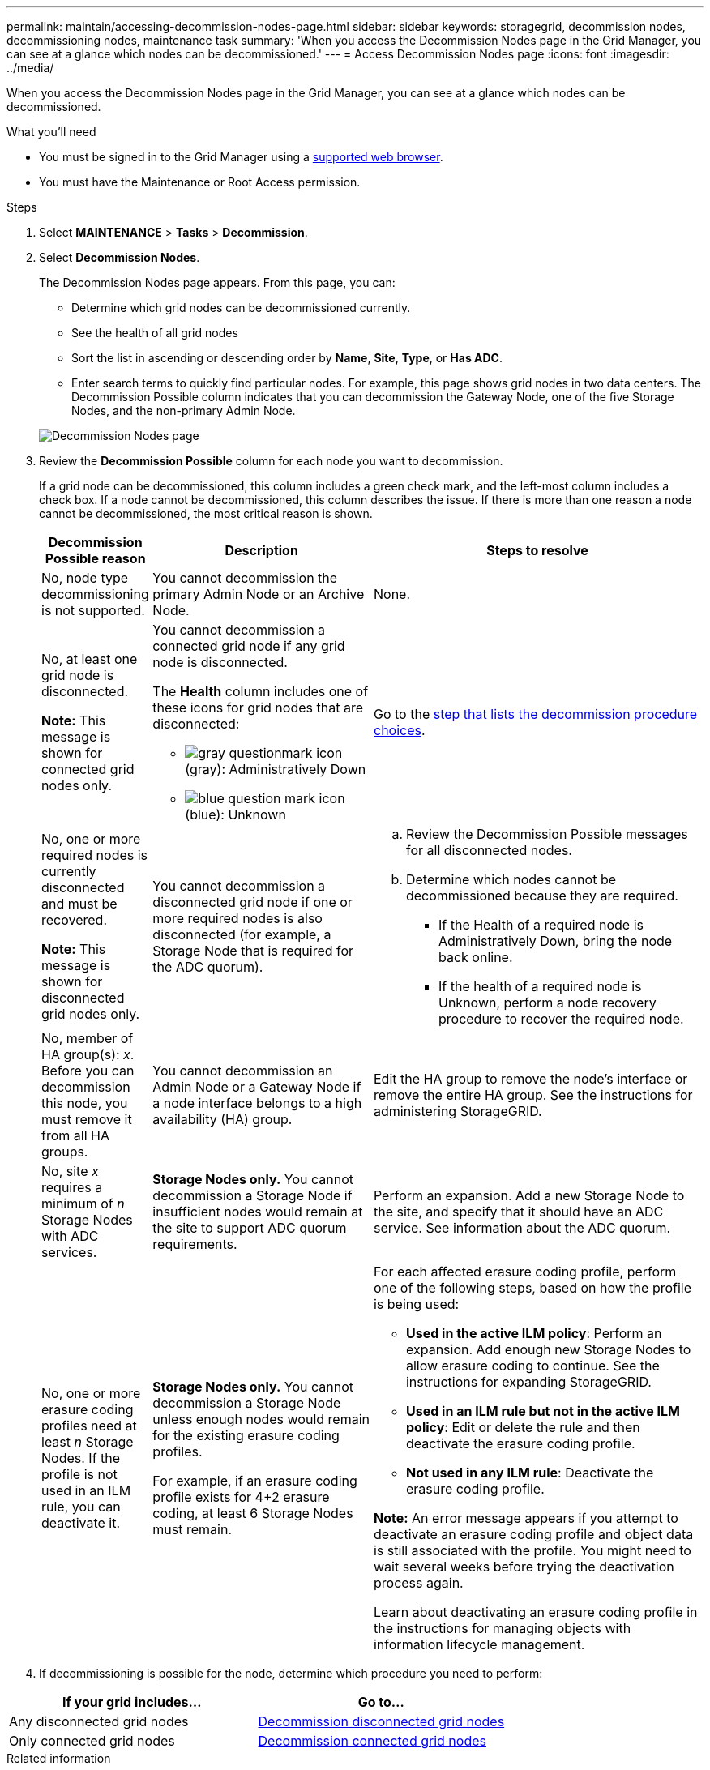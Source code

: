 ---
permalink: maintain/accessing-decommission-nodes-page.html
sidebar: sidebar
keywords: storagegrid, decommission nodes, decommissioning nodes, maintenance task
summary: 'When you access the Decommission Nodes page in the Grid Manager, you can see at a glance which nodes can be decommissioned.'
---
= Access Decommission Nodes page
:icons: font
:imagesdir: ../media/

[.lead]
When you access the Decommission Nodes page in the Grid Manager, you can see at a glance which nodes can be decommissioned.

.What you'll need

* You must be signed in to the Grid Manager using a xref:../admin/web-browser-requirements.adoc[supported web browser].
* You must have the Maintenance or Root Access permission.

.Steps

. Select *MAINTENANCE* > *Tasks* > *Decommission*.
. Select *Decommission Nodes*.
+
The Decommission Nodes page appears. From this page, you can:

 ** Determine which grid nodes can be decommissioned currently.
 ** See the health of all grid nodes
 ** Sort the list in ascending or descending order by *Name*, *Site*, *Type*, or *Has ADC*.
 ** Enter search terms to quickly find particular nodes.
For example, this page shows grid nodes in two data centers. The Decommission Possible column indicates that you can decommission the Gateway Node, one of the five Storage Nodes, and the non-primary Admin Node.

+
image::../media/decommission_nodes_page_all_connected.png[Decommission Nodes page]

. Review the *Decommission Possible* column for each node you want to decommission.
+
If a grid node can be decommissioned, this column includes a green check mark, and the left-most column includes a check box. If a node cannot be decommissioned, this column describes the issue. If there is more than one reason a node cannot be decommissioned, the most critical reason is shown.
+
[cols="1a,2a,3a" options="header"]
|===
| Decommission Possible reason| Description| Steps to resolve
|No, node type decommissioning is not supported.
|You cannot decommission the primary Admin Node or an Archive Node.
|None.

|No, at least one grid node is disconnected.

*Note:* This message is shown for connected grid nodes only.
|You cannot decommission a connected grid node if any grid node is disconnected.

The *Health* column includes one of these icons for grid nodes that are disconnected:

 ** image:../media/icon_alarm_gray_administratively_down.png[gray questionmark icon] (gray): Administratively Down
 ** image:../media/icon_alarm_blue_unknown.png[blue question mark icon] (blue): Unknown

|Go to the <<decommission_procedure_choices,step that lists the decommission procedure choices>>.

|No, one or more required nodes is currently disconnected and must be recovered.

*Note:* This message is shown for disconnected grid nodes only.
|You cannot decommission a disconnected grid node if one or more required nodes is also disconnected (for example, a Storage Node that is required for the ADC quorum).
|
.. Review the Decommission Possible messages for all disconnected nodes.
.. Determine which nodes cannot be decommissioned because they are required.
  *** If the Health of a required node is Administratively Down, bring the node back online.
  *** If the health of a required node is Unknown, perform a node recovery procedure to recover the required node.

|No, member of HA group(s): _x_. Before you can decommission this node, you must remove it from all HA groups.
|You cannot decommission an Admin Node or a Gateway Node if a node interface belongs to a high availability (HA) group.
|Edit the HA group to remove the node's interface or remove the entire HA group. See the instructions for administering StorageGRID.

|No, site _x_ requires a minimum of _n_ Storage Nodes with ADC services.
|*Storage Nodes only.* You cannot decommission a Storage Node if insufficient nodes would remain at the site to support ADC quorum requirements.
|Perform an expansion. Add a new Storage Node to the site, and specify that it should have an ADC service. See information about the ADC quorum.

|No, one or more erasure coding profiles need at least _n_ Storage Nodes. If the profile is not used in an ILM rule, you can deactivate it.
|*Storage Nodes only.* You cannot decommission a Storage Node unless enough nodes would remain for the existing erasure coding profiles.

For example, if an erasure coding profile exists for 4+2 erasure coding, at least 6 Storage Nodes must remain.
|For each affected erasure coding profile, perform one of the following steps, based on how the profile is being used:

 * *Used in the active ILM policy*: Perform an expansion. Add enough new Storage Nodes to allow erasure coding to continue. See the instructions for expanding StorageGRID.
 * *Used in an ILM rule but not in the active ILM policy*: Edit or delete the rule and then deactivate the erasure coding profile.
 * *Not used in any ILM rule*: Deactivate the erasure coding profile.

*Note:* An error message appears if you attempt to deactivate an erasure coding profile and object data is still associated with the profile. You might need to wait several weeks before trying the deactivation process again.

Learn about deactivating an erasure coding profile in the instructions for managing objects with information lifecycle management.
|===

+
. [[decommission_procedure_choices]]If decommissioning is possible for the node, determine which procedure you need to perform:

[cols="1a,1a" options="header"]
|===
| If your grid includes...| Go to...
|Any disconnected grid nodes
|xref:decommissioning-disconnected-grid-nodes.adoc[Decommission disconnected grid nodes]

|Only connected grid nodes
|xref:decommissioning-connected-grid-nodes.adoc[Decommission connected grid nodes]
|===

.Related information

xref:checking-data-repair-jobs.adoc[Check data repair jobs]

xref:understanding-adc-service-quorum.adoc[Understand the ADC quorum]

xref:../ilm/index.adoc[Manage objects with ILM]

xref:../expand/index.adoc[Expand your grid]

xref:../admin/index.adoc[Administer StorageGRID]
